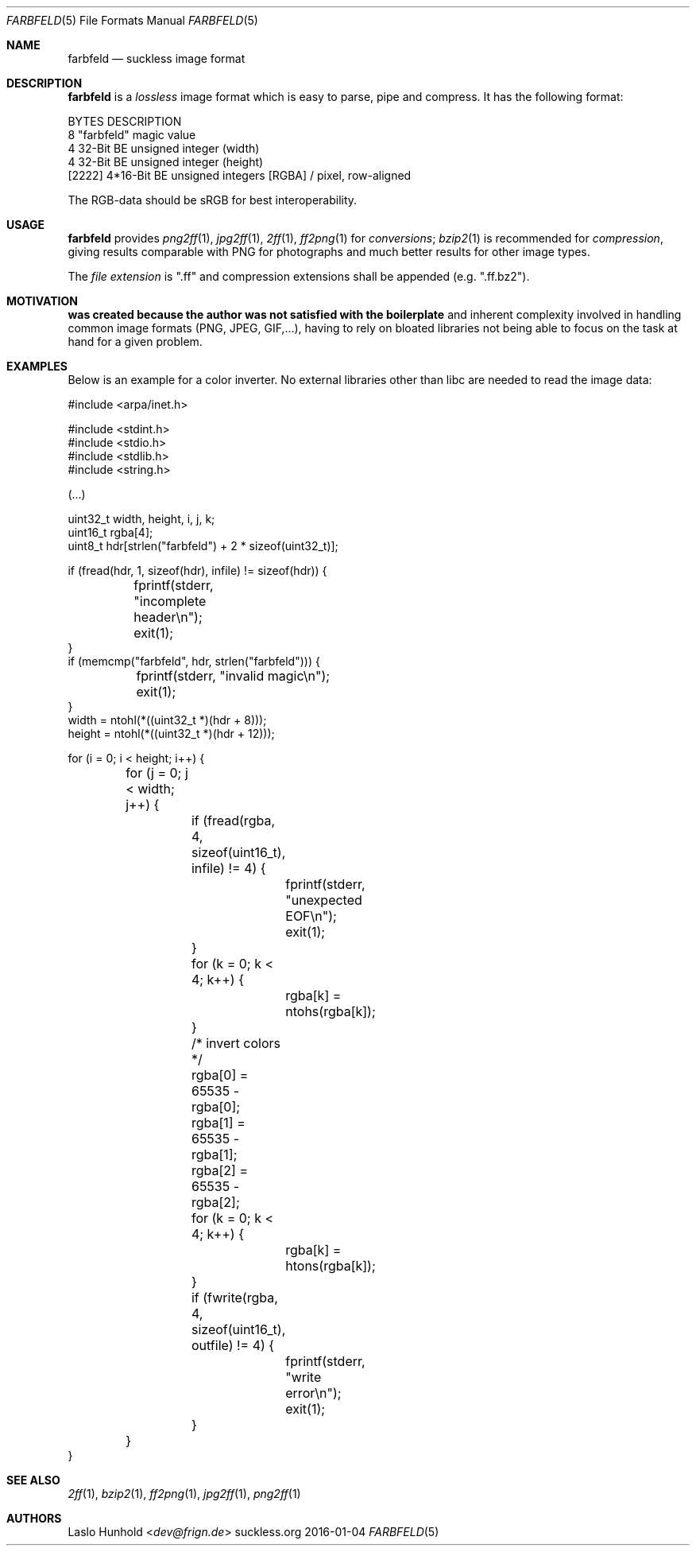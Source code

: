 .Dd 2016-01-04
.Dt FARBFELD 5
.Os suckless.org
.Sh NAME
.Nm farbfeld
.Nd suckless image format
.Sh DESCRIPTION
.Nm
is a
.Em lossless
image format which is easy to parse, pipe and compress.
It has the following format:
.Bd -literal -offset left
BYTES    DESCRIPTION
8        "farbfeld" magic value
4        32-Bit BE unsigned integer (width)
4        32-Bit BE unsigned integer (height)
[2222]   4*16-Bit BE unsigned integers [RGBA] / pixel, row-aligned
.Ed
.sp
The RGB-data should be sRGB for best interoperability.
.Sh USAGE
.Nm
provides
.Xr png2ff 1 ,
.Xr jpg2ff 1 ,
.Xr 2ff 1 ,
.Xr ff2png 1
for
.Em conversions ;
.Xr bzip2 1
is recommended for
.Em compression ,
giving results comparable with PNG for photographs and much better results
for other image types.
.sp
The
.Em file extension
is ".ff" and compression extensions shall be
appended (e.g. ".ff.bz2").
.Sh MOTIVATION
.Nm was created because the author was not satisfied with the boilerplate
and inherent complexity involved in handling common image formats
(PNG, JPEG, GIF,...), having to rely on bloated libraries not being able
to focus on the task at hand for a given problem.
.Sh EXAMPLES
Below is an example for a color inverter. No external libraries other
than libc are needed to read the image data:
.Bd -literal -offset left
#include <arpa/inet.h>

#include <stdint.h>
#include <stdio.h>
#include <stdlib.h>
#include <string.h>

(...)

uint32_t width, height, i, j, k;
uint16_t rgba[4];
uint8_t hdr[strlen("farbfeld") + 2 * sizeof(uint32_t)];

if (fread(hdr, 1, sizeof(hdr), infile) != sizeof(hdr)) {
	fprintf(stderr, "incomplete header\\n");
	exit(1);
}
if (memcmp("farbfeld", hdr, strlen("farbfeld"))) {
	fprintf(stderr, "invalid magic\\n");
	exit(1);
}
width = ntohl(*((uint32_t *)(hdr + 8)));
height = ntohl(*((uint32_t *)(hdr + 12)));

for (i = 0; i < height; i++) {
	for (j = 0; j < width; j++) {
		if (fread(rgba, 4, sizeof(uint16_t), infile) != 4) {
			fprintf(stderr, "unexpected EOF\\n");
			exit(1);
		}
		for (k = 0; k < 4; k++) {
			rgba[k] = ntohs(rgba[k]);
		}

		/* invert colors */
		rgba[0] = 65535 - rgba[0];
		rgba[1] = 65535 - rgba[1];
		rgba[2] = 65535 - rgba[2];

		for (k = 0; k < 4; k++) {
			rgba[k] = htons(rgba[k]);
		}
		if (fwrite(rgba, 4, sizeof(uint16_t), outfile) != 4) {
			fprintf(stderr, "write error\\n");
			exit(1);
		}
	}
}
.Ed
.Sh SEE ALSO
.Xr 2ff 1 ,
.Xr bzip2 1 ,
.Xr ff2png 1 ,
.Xr jpg2ff 1 ,
.Xr png2ff 1
.Sh AUTHORS
.An Laslo Hunhold Aq Mt dev@frign.de
